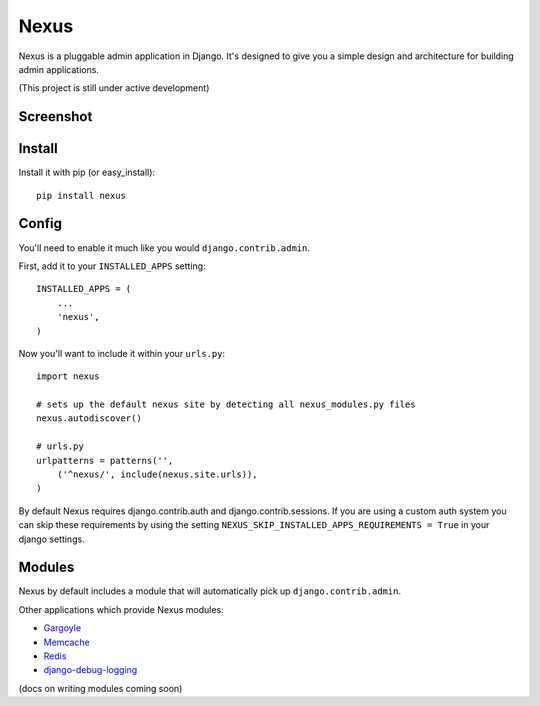 Nexus
-----

Nexus is a pluggable admin application in Django. It's designed to give you a simple design and architecture for building admin applications.

(This project is still under active development)

Screenshot
==========

.. image:: http://dl.dropbox.com/u/116385/nexus.png

Install
=======

Install it with pip (or easy_install)::

	pip install nexus
	
Config
======

You'll need to enable it much like you would ``django.contrib.admin``.

First, add it to your ``INSTALLED_APPS`` setting::

	INSTALLED_APPS = (
	    ...
	    'nexus',
	)

Now you'll want to include it within your ``urls.py``::

	import nexus
	
	# sets up the default nexus site by detecting all nexus_modules.py files
	nexus.autodiscover()
	
	# urls.py
	urlpatterns = patterns('',
	    ('^nexus/', include(nexus.site.urls)),
	)

By default Nexus requires django.contrib.auth and django.contrib.sessions. If you are using a custom auth system you can skip these requirements by using the setting ``NEXUS_SKIP_INSTALLED_APPS_REQUIREMENTS = True`` in your django settings.

Modules
=======

Nexus by default includes a module that will automatically pick up ``django.contrib.admin``.

Other applications which provide Nexus modules:

* `Gargoyle <https://github.com/disqus/gargoyle>`_
* `Memcache <https://github.com/dcramer/nexus-memcache>`_
* `Redis <https://github.com/dcramer/nexus-redis>`_
* `django-debug-logging <https://github.com/lincolnloop/django-debug-logging>`_

(docs on writing modules coming soon)
